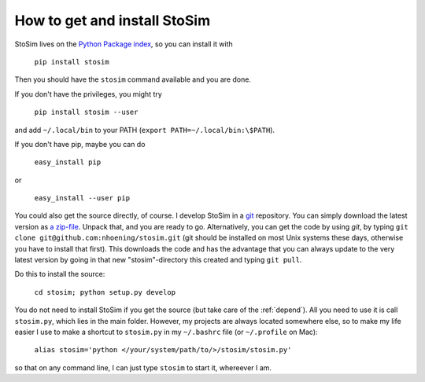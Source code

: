 .. _get:

How to get and install StoSim
===============================

StoSim lives on the `Python Package index <http://www.pypi.org>`_, so you can install it with

    ``pip install stosim``

Then you should have the ``stosim`` command available and you are done.

If you don't have the privileges, you might try

    ``pip install stosim --user``

and add ``~/.local/bin`` to your PATH (``export PATH=~/.local/bin:\$PATH``).

If you don't have pip, maybe you can do

    ``easy_install pip``

or

    ``easy_install --user pip``

You could also get the source directly, of course. 
I develop StoSim in a `git <http://git-scm.com>`_ repository.
You can simply download the latest version as `a zip-file <https://github.com/nhoening/stosim/zipball/master>`_. Unpack that, and you
are ready to go. Alternatively, you can get the code by using `git`, by typing ``git clone git@github.com:nhoening/stosim.git`` (git should be installed on most Unix systems these days, otherwise you have to install that first). This downloads the code and has the advantage that you can always update to the very latest version by going in that new "stosim"-directory this created and typing ``git pull``.

Do this to install the source:

    ``cd stosim; python setup.py develop``

You do not need to install StoSim if you get the source (but take care of the :ref:`depend`).
All you need to use it is call ``stosim.py``, which lies in the main folder.
However, my projects are always located somewhere else, so to make my life easier I use to make a shortcut 
to ``stosim.py`` in my ``~/.bashrc`` file (or ``~/.profile`` on Mac): 
    
    ``alias stosim='python </your/system/path/to/>/stosim/stosim.py'``

so that on any command line, I can just type ``stosim`` to start it, whereever I am.

